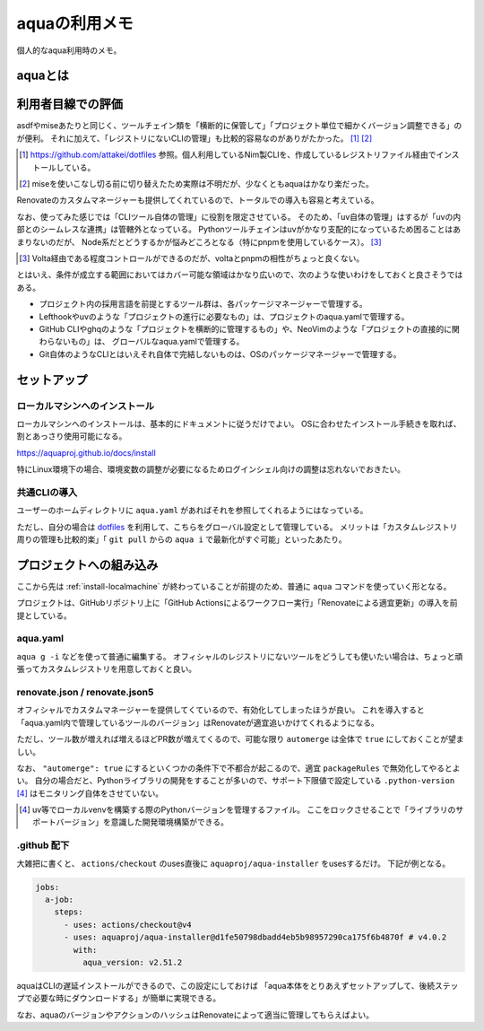 ==============
aquaの利用メモ
==============

.. versionadded:: 2025.8.10

個人的なaqua利用時のメモ。

aquaとは
========

.. todo:: 後で書くかも？

利用者目線での評価
==================

asdfやmiseあたりと同じく、ツールチェイン類を「横断的に保管して」「プロジェクト単位で細かくバージョン調整できる」のが便利。
それに加えて、「レジストリにないCLIの管理」も比較的容易なのがありがたかった。 [#]_ [#]_

.. [#] https://github.com/attakei/dotfiles 参照。個人利用しているNim製CLIを、作成しているレジストリファイル経由でインストールしている。
.. [#] miseを使いこなし切る前に切り替えたため実際は不明だが、少なくともaquaはかなり楽だった。

Renovateのカスタムマネージャーも提供してくれているので、トータルでの導入も容易と考えている。

なお、使ってみた感じでは「CLIツール自体の管理」に役割を限定させている。
そのため、「uv自体の管理」はするが「uvの内部とのシームレスな連携」は管轄外となっている。
Pythonツールチェインはuvがかなり支配的になっているため困ることはあまりないのだが、
Node系だとどうするかが悩みどころとなる（特にpnpmを使用しているケース）。 [#]_

.. [#] Volta経由である程度コントロールができるのだが、voltaとpnpmの相性がちょっと良くない。

とはいえ、条件が成立する範囲においてはカバー可能な領域はかなり広いので、次のような使いわけをしておくと良さそうではある。

* プロジェクト内の採用言語を前提とするツール群は、各パッケージマネージャーで管理する。
* Lefthookやuvのような「プロジェクトの進行に必要なもの」は、プロジェクトのaqua.yamlで管理する。
* GitHub CLIやghqのような「プロジェクトを横断的に管理するもの」や、NeoVimのような「プロジェクトの直接的に関わらないもの」は、
  グローバルなaqua.yamlで管理する。
* Git自体のようなCLIとはいえそれ自体で完結しないものは、OSのパッケージマネージャーで管理する。

セットアップ
============

.. _install-localmachine:

ローカルマシンへのインストール
------------------------------

ローカルマシンへのインストールは、基本的にドキュメントに従うだけでよい。
OSに合わせたインストール手続きを取れば、割とあっさり使用可能になる。

https://aquaproj.github.io/docs/install

特にLinux環境下の場合、環境変数の調整が必要になるためログインシェル向けの調整は忘れないでおきたい。

共通CLIの導入
-------------

ユーザーのホームディレクトリに ``aqua.yaml`` があればそれを参照してくれるようにはなっている。

ただし、自分の場合は `dotfiles <https://github.com/attakei/dotfiles>`_ を利用して、こちらをグローバル設定として管理している。
メリットは「カスタムレジストリ周りの管理も比較的楽」「 ``git pull`` からの ``aqua i`` で最新化がすぐ可能」といったあたり。


プロジェクトへの組み込み
========================

ここから先は :ref:`install-localmachine` が終わっていることが前提のため、普通に ``aqua`` コマンドを使っていく形となる。

プロジェクトは、GitHubリポジトリ上に「GitHub Actionsによるワークフロー実行」「Renovateによる適宜更新」の導入を前提としている。

aqua.yaml
---------

``aqua g -i`` などを使って普通に編集する。
オフィシャルのレジストリにないツールをどうしても使いたい場合は、ちょっと頑張ってカスタムレジストリを用意しておくと良い。

renovate.json / renovate.json5
------------------------------

オフィシャルでカスタムマネージャーを提供してくているので、有効化してしまったほうが良い。
これを導入すると「aqua.yaml内で管理しているツールのバージョン」はRenovateが適宜追いかけてくれるようになる。

ただし、ツール数が増えれば増えるほどPR数が増えてくるので、可能な限り ``automerge`` は全体で ``true`` にしておくことが望ましい。

なお、 ``"automerge": true`` にするといくつかの条件下で不都合が起こるので、適宜 ``packageRules`` で無効化してやるとよい。
自分の場合だと、Pythonライブラリの開発をすることが多いので、サポート下限値で設定している ``.python-version`` [#]_ はモニタリング自体をさせていない。

.. [#] uv等でローカルvenvを構築する際のPythonバージョンを管理するファイル。
       ここをロックさせることで「ライブラリのサポートバージョン」を意識した開発環境構築ができる。

.github 配下
------------

大雑把に書くと、 ``actions/checkout`` のuses直後に ``aquaproj/aqua-installer`` をusesするだけ。
下記が例となる。

.. code-block:: yaml

    jobs:
      a-job:
        steps:
          - uses: actions/checkout@v4
          - uses: aquaproj/aqua-installer@d1fe50798dbadd4eb5b98957290ca175f6b4870f # v4.0.2
            with:
              aqua_version: v2.51.2

aquaはCLIの遅延インストールができるので、この設定にしておけば
「aqua本体をとりあえずセットアップして、後続ステップで必要な時にダウンロードする」が簡単に実現できる。

なお、aquaのバージョンやアクションのハッシュはRenovateによって適当に管理してもらえばよい。
